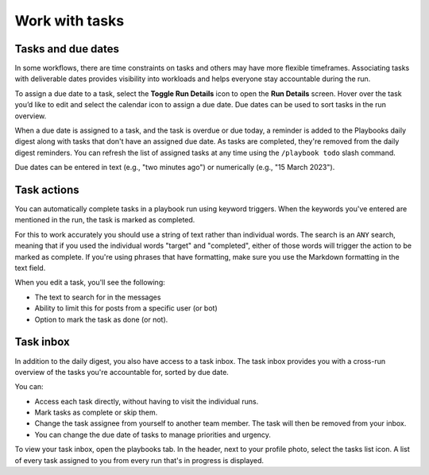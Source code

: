 Work with tasks
===============

Tasks and due dates
-------------------

In some workflows, there are time constraints on tasks and others may have more flexible timeframes. Associating tasks with deliverable dates provides visibility into workloads and helps everyone stay accountable during the run.

To assign a due date to a task, select the **Toggle Run Details** icon to open the **Run Details** screen. Hover over the task you’d like to edit and select the calendar icon to assign a due date. Due dates can be used to sort tasks in the run overview.

When a due date is assigned to a task, and the task is overdue or due today, a reminder is added to the Playbooks daily digest along with tasks that don't have an assigned due date. As tasks are completed, they're removed from the daily digest reminders. You can refresh the list of assigned tasks at any time using the ``/playbook todo`` slash command.

Due dates can be entered in text (e.g., "two minutes ago") or numerically (e.g., "15 March 2023").

Task actions
------------

You can automatically complete tasks in a playbook run using keyword triggers. When the keywords you've entered are mentioned in the run, the task is marked as completed.

For this to work accurately you should use a string of text rather than individual words. The search is an ``ANY`` search, meaning that if you used the individual words "target" and "completed", either of those words will trigger the action to be marked as complete. If you're using phrases that have formatting, make sure you use the Markdown formatting in the text field.

When you edit a task, you'll see the following: 

- The text to search for in the messages
- Ability to limit this for posts from a specific user (or bot)
- Option to mark the task as done (or not).

.. image:: ../images/task-actions.png
  :alt: Configure tasks to be automatically marked as complete.

Task inbox
----------

In addition to the daily digest, you also have access to a task inbox. The task inbox provides you with a cross-run overview of the tasks you're accountable for, sorted by due date.

You can:

- Access each task directly, without having to visit the individual runs.
- Mark tasks as complete or skip them.
- Change the task assignee from yourself to another team member. The task will then be removed from your inbox.
- You can change the due date of tasks to manage priorities and urgency.

To view your task inbox, open the playbooks tab. In the header, next to your profile photo, select the tasks list icon. A list of every task assigned to you from every run that's in progress is displayed.
